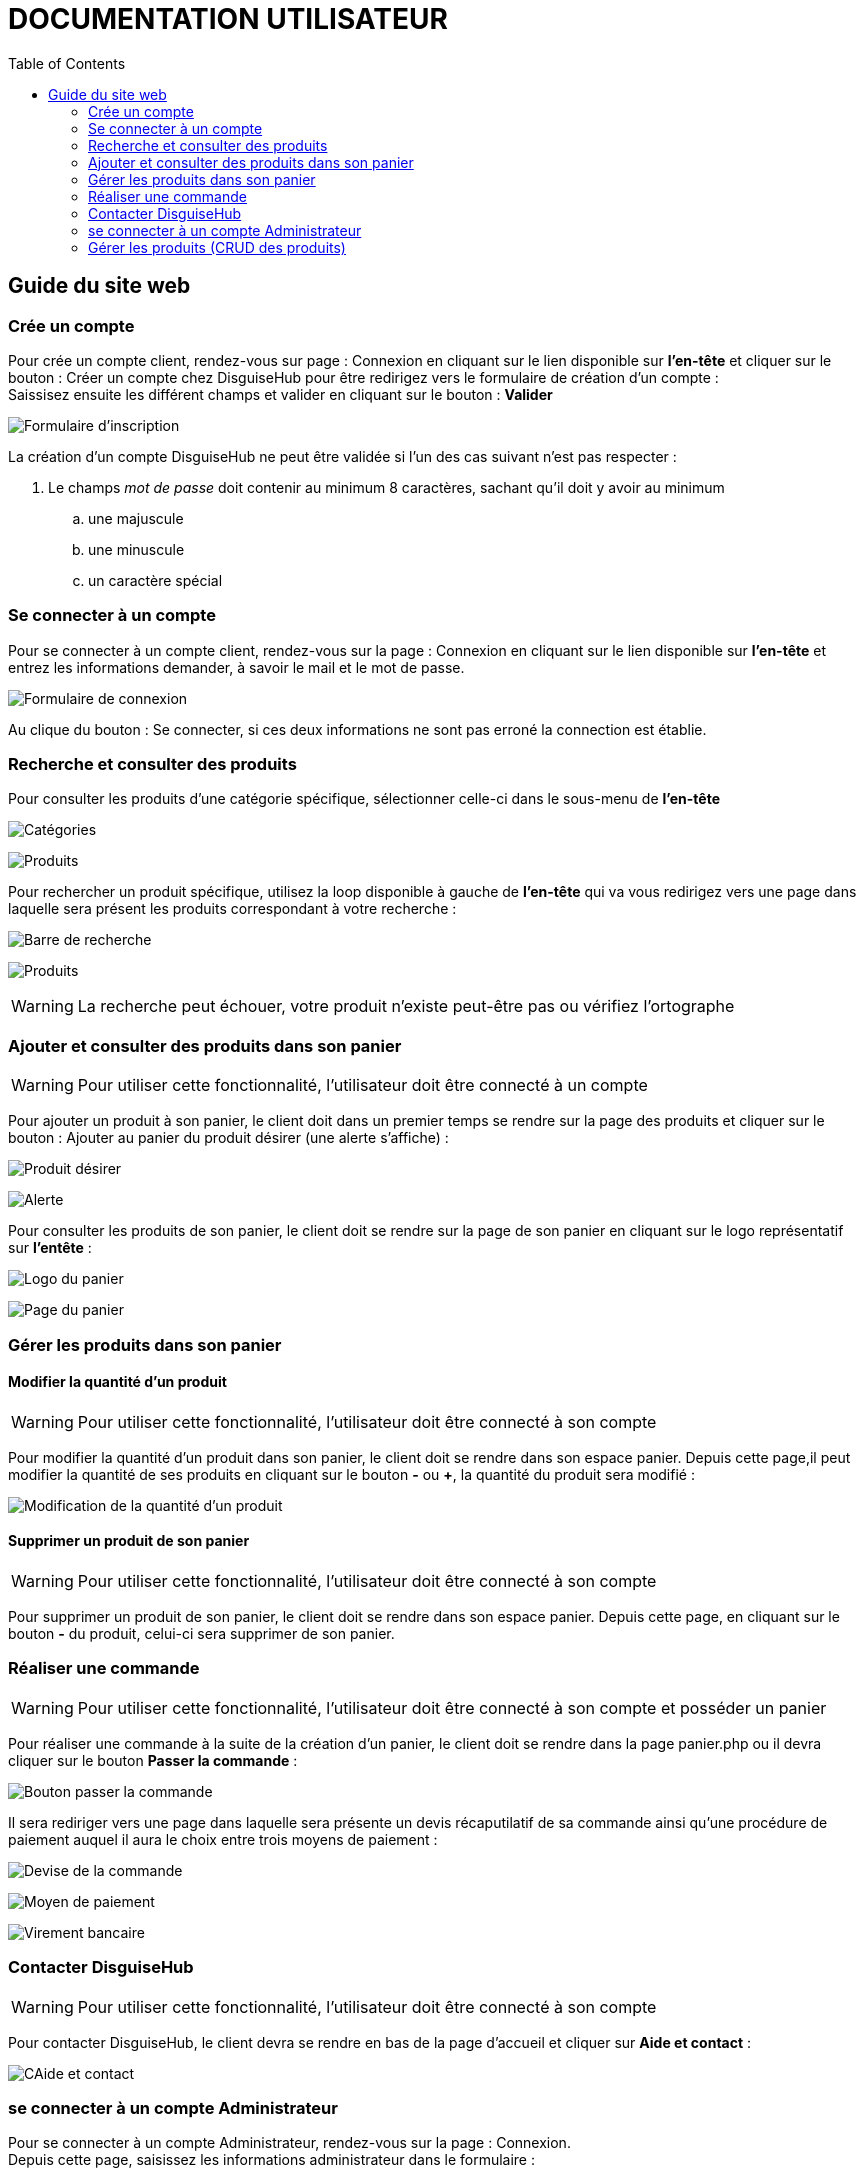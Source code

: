 = DOCUMENTATION UTILISATEUR
:nofooter:
:toc: left
:icons: font

== Guide du site web

=== Crée un compte 

Pour crée un compte client, rendez-vous sur page : [.underline]#Connexion# en cliquant sur le lien disponible sur *l'en-tête* et cliquer sur le bouton : [.underline]#Créer un compte chez DisguiseHub# pour être redirigez vers le formulaire de création d'un compte : +
Saissisez ensuite les différent champs et valider en cliquant sur le bouton : *Valider* +

image:./image/Inscription.png[Formulaire d'inscription]  +

.La création d'un compte DisguiseHub ne peut être validée si l'un des cas suivant n'est pas respecter : 

. Le champs _mot de passe_ doit contenir au minimum 8 caractères, sachant qu'il doit y avoir au minimum 
.. une majuscule
.. une minuscule
.. un caractère spécial

=== Se connecter à un compte

Pour se connecter à un compte client, rendez-vous sur la page : [.underline]#Connexion# en cliquant sur le lien disponible sur *l'en-tête* et entrez les informations demander, à savoir le mail et le mot de passe. +

image:./image/client.png[Formulaire de connexion]  +

Au clique du bouton : [.underline]#Se connecter#, si ces deux informations ne sont pas erroné la connection est établie. +

=== Recherche et consulter des produits

Pour consulter les produits d'une catégorie spécifique, sélectionner celle-ci dans le sous-menu de *l'en-tête* +

image:./image/Sous-menu.png[Catégories]  +

image:./image/P_sous-menu.png[Produits]  +

Pour rechercher un produit spécifique, utilisez la loop disponible à gauche de *l'en-tête* qui va vous redirigez vers une page dans laquelle sera présent les produits correspondant à votre recherche : +

image:./image/Loop.png[Barre de recherche]  +

image:./image/resultat-recherche.png[Produits]  +

WARNING: La recherche peut échouer, votre produit n'existe peut-être pas ou vérifiez l'ortographe 

=== Ajouter et consulter des produits dans son panier

WARNING: Pour utiliser cette fonctionnalité, l'utilisateur doit être connecté à un compte

Pour ajouter un produit à son panier, le client doit dans un premier temps se rendre sur la page des produits et cliquer sur le bouton : [.underline]#Ajouter au panier# du produit désirer (une alerte s'affiche) : +

image:./image/ajout-panier.png[Produit désirer]  +

image:./image/dans le panier.png[Alerte]  +

Pour consulter les produits de son panier, le client doit se rendre sur la page de son panier en cliquant sur le logo représentatif sur *l'entête* : +

image:./image/logo.png[Logo du panier]  +

image:./image/panier.png[Page du panier]  

=== Gérer les produits dans son panier 

==== Modifier la quantité d'un produit

WARNING: Pour utiliser cette fonctionnalité, l'utilisateur doit être connecté à son compte

Pour modifier la quantité d'un produit dans son panier, le client doit se rendre dans son espace panier.
Depuis cette page,il peut modifier la quantité de ses produits en cliquant sur le bouton *-* ou *+*, la quantité du produit sera modifié :

image:./image/modification.png[Modification de la quantité d'un produit]

==== Supprimer un produit de son panier

WARNING: Pour utiliser cette fonctionnalité, l'utilisateur doit être connecté à son compte

Pour supprimer un produit de son panier, le client doit se rendre dans son espace panier.
Depuis cette page, en cliquant sur le bouton *-*  du produit, celui-ci sera supprimer de son panier.

=== Réaliser une commande

WARNING: Pour utiliser cette fonctionnalité, l'utilisateur doit être connecté à son compte et posséder un panier

Pour réaliser une commande à la suite de la création d'un panier, le client doit se rendre dans la page [.underline]#panier.php# ou il devra cliquer sur le bouton *Passer la commande* : 

image:./image/Commander.png[Bouton passer la commande]

Il sera rediriger vers une page dans laquelle sera présente un devis récaputilatif de sa commande ainsi qu'une procédure de paiement auquel il aura le choix entre trois moyens de paiement : 

image:./image/devis.png[Devise de la commande]

image:./image/moyen de paiement.png[Moyen de paiement]

image:./image/virement.png[Virement bancaire]

=== Contacter DisguiseHub

WARNING: Pour utiliser cette fonctionnalité, l'utilisateur doit être connecté à son compte

Pour contacter DisguiseHub, le client devra se rendre en bas de la page d'accueil et cliquer sur *Aide et contact* : 

image:./image/contact.png[CAide et contact]

=== se connecter à un compte Administrateur

Pour se connecter à un compte Administrateur, rendez-vous sur la page : [.underline]#Connexion#. +
Depuis cette page, saisissez les informations administrateur dans le formulaire : +

image:./image/Connexion.png[Formulaire de connexion]  +

Si les informations saisies sont correct, l'utilisateur est redirigez vers une page dans laquelle sont présent des boutons permettant respectivement de redirigez vers les pages pour faire le CRUD des produits : 

image:./image/page-admin.png[Page Administrateur]  +

=== Gérer les produits (CRUD des produits)

WARNING: Pour utiliser cette fonctionnalité, l'utilisateur doit être connecté à un compte administrateur. 

Pour faire le CRUD des produits, l'administrateur doit cliquer sur le lien *administration* dans le menu de gauche de la page : 

image:./image/Admin.png[Bouton gestion des produits]  +

ce qui aura pour effet de le redirigez vers une page dans laquelle la liste de touts les produits est présente dans un tableau :

image:./image/catalogue.png[Page gestion produits]  +

Depuis cette page, l'Administrateur aura la possibilité de faire trois actions différentes : +

* Ajouter un produit
* Modifier les informations d'un produit
* Supprimer un produit

La fonctionnalité permettant d'ajouter un produit redirige l'administrateur vers une page dans laquelle est présente un formaulaire dans lequel il est invité à entrer les nouvelles informations : 

image:./image/ajout-produit.png[Page d'ajout d'un produit]  +




